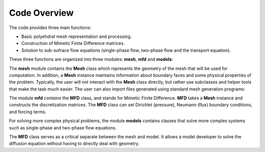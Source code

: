 .. _codeoverview:

Code Overview
==============

The code provides three main functions:

- Basic polyehdral mesh representation and processing. 
- Construction of Mimetic Finite Difference matrices. 
- Solution to sub-sufrace flow equations (single-phase flow, two-phase flow and the transport equation). 

These three functions are organized into three modules: **mesh**, **mfd** and **models**:


.. image:: mesh_mfd.svg
   :align: center


The **mesh** module contains the **Mesh** class which 
represents the geometry of the mesh that will be used for computation. 
In addition, a **Mesh** instance maintains information about boundary 
faces and some physical properties of the problem.  
Typically, the user will not interact with the **Mesh** class directly, but rather use subclasses and helper tools 
that make the task much easier. The user can also import files generated using standard mesh generation programs:

.. image:: mesh_sources.svg
   :align: center

The module **mfd** contains the **MFD** class, and stands for Mimetic Finite Difference. 
**MFD** takes a **Mesh** instance 
and constructs the discretization matrices.
The **MFD** class can set Dirichlet (pressure), Neumann (flux) boundary conditions, and forcing terms. 

For solving more complex physical problems, the module  **models** contains classes that 
solve more complex systems such as single-phase and two-phase flow equations. 

.. image:: models.svg
   :align: center

The **MFD** class serves as a critical separate between the mesh and model. It allows a model developer 
to solve the diffusion equation without having to directly deal with geometry. 

 
